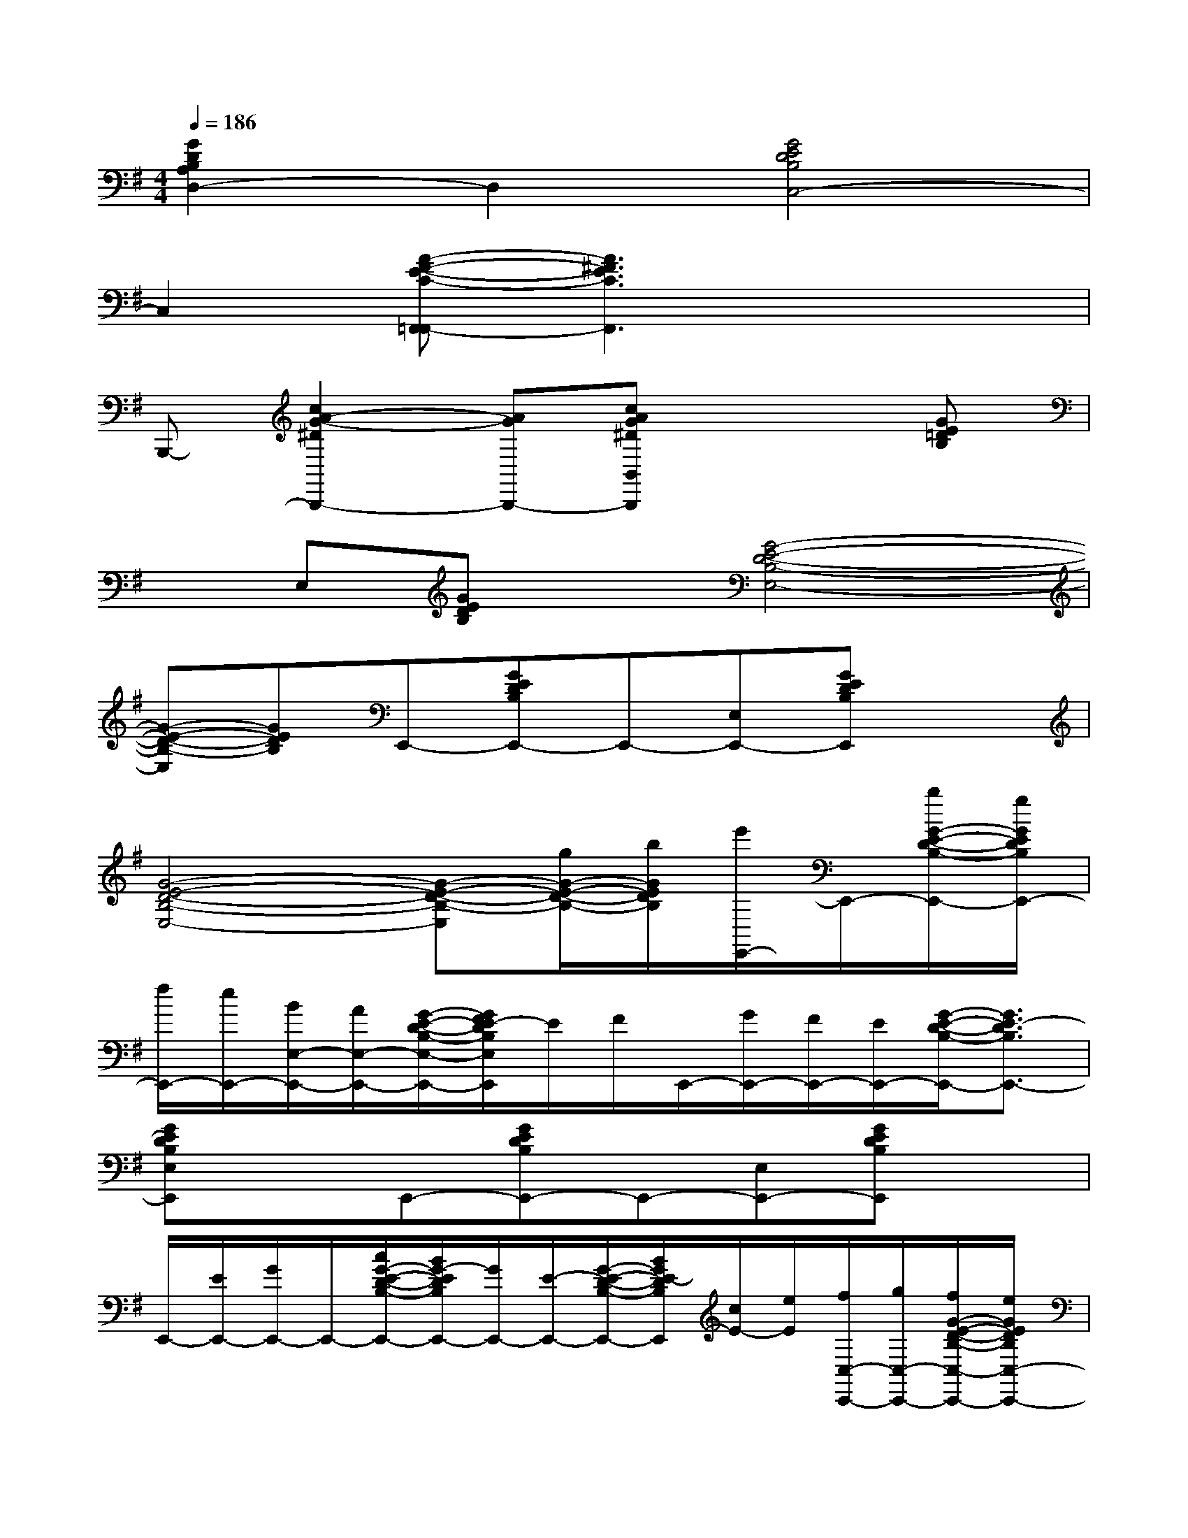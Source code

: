 X:1
T:
M:4/4
L:1/8
Q:1/4=186
K:G%1sharps
V:1
[G2D2B,2A,2D,2-]D,2[G4E4D4B,4C,4-]|
C,2[A-F-E-C-F,,-=F,,][A3^F3E3C3F,,3]x2|
B,,,-[c2A2-G2-^D2B,,,2-][AGB,,,-][cAG^DB,,B,,,]x2[GE=DB,]|
xE,[GEDB,]x[G4-E4-D4-B,4-E,4-]|
[G-E-D-B,-E,][GEDB,]E,,-[GEDB,E,,-]E,,-[E,E,,-][GEDB,E,,]x|
[G4-E4-D4-B,4-E,4-][G-E-D-B,-E,][g/2G/2-E/2-D/2-B,/2-][b/2G/2E/2D/2B,/2][e'/2E,,/2-]E,,/2-[b/2G/2-E/2-D/2-B,/2-E,,/2-][g/2G/2E/2D/2B,/2E,,/2-]|
[f/2E,,/2-][e/2E,,/2-][B/2E,/2-E,,/2-][A/2E,/2-E,,/2-][G/2-E/2-D/2-B,/2-E,/2-E,,/2-][G/2F/2E/2-D/2B,/2E,/2E,,/2]E/2F/2E,,/2-[G/2E,,/2-][F/2E,,/2-][E/2E,,/2-][G/2-E/2-D/2-B,/2-E,,/2-][G3/2E3/2-D3/2B,3/2E,,3/2-]|
[GEDB,E,E,,]xE,,-[GEDB,E,,-]E,,-[E,E,,-][GEDB,E,,]x|
E,,/2-[E/2E,,/2-][G/2E,,/2-]E,,/2-[c/2G/2-E/2-D/2-B,/2-E,,/2-][B/2G/2-E/2D/2B,/2E,,/2-][G/2E,,/2-][E/2-E,,/2-][G/2-E/2-D/2-B,/2-E,,/2-][B/2G/2E/2-D/2B,/2E,,/2][c/2E/2-][e/2E/2][f/2C,/2-C,,/2-][g/2C,/2-C,,/2-][f/2G/2-E/2-D/2-B,/2-C,/2-C,,/2-][e/2G/2E/2D/2B,/2C,/2-C,,/2-]|
[c/2C,/2-C,,/2-][C,/2C,,/2-][f/2C,,/2-][g/2C,,/2-][a/2G/2-E/2-D/2-B,/2-C,,/2-][b/2G/2E/2D/2B,/2C,,/2-][c'/2C,,/2-][b/2C,,/2-][a/2g/2G/2-E/2-D/2-B,/2-C,/2-C,,/2-][f/2G/2-E/2-D/2-B,/2-C,/2-C,,/2-][e/2G/2-E/2-D/2-B,/2-C,/2-C,,/2-][f/2G/2E/2D/2B,/2C,/2-C,,/2-][e/2G/2-E/2-D/2-B,/2-C,/2-C,,/2-][d/2G/2-E/2-D/2-B,/2C,/2-C,,/2-][c/2G/2-E/2-D/2-C,/2-C,,/2-][G/2E/2D/2C,/2-C,,/2-]|
[e/2G/2-E/2-D/2-B,/2-C,/2-C,,/2-][d/2G/2E/2D/2B,/2C,/2C,,/2]c/2B/2[A/2C,,/2-][G/2C,,/2-][G/2-F/2E/2-D/2-B,/2-C,,/2-][G/2E/2D/2-B,/2C,,/2-][D/2C,,/2-][C/2C,,/2-][B,/2C,/2-C,,/2-][A,/2C,/2C,,/2-][G/2-E/2-D/2-B,/2-C,,/2-][G/2E/2D/2B,/2A,/2C,,/2-][G,C,,-]|
[G/2-E/2-D/2-B,/2-E,/2C,/2-C,,/2-][G/2-E/2-D/2-B,/2-D,/2C,/2-C,,/2-][G/2-E/2-D/2-B,/2-E,/2C,/2-C,,/2-][G/2E/2D/2B,/2-C,/2-C,,/2-][G/2-E/2-D/2-B,/2-G,/2C,/2-C,,/2-][G/2-E/2-D/2-B,/2-A,/2C,/2C,,/2-][G/2-E/2-D/2-B,/2-C,,/2-][G/2E/2D/2-B,/2C,,/2][D/2C,/2-][E/2C,/2]F/2G/2[A/2G/2-E/2-C/2-A,/2-A,,/2-][B/2G/2-E/2-C/2-A,/2-A,,/2-][c/2G/2-E/2-C/2-A,/2-A,,/2-][d/2G/2-E/2-C/2-A,/2-A,,/2-]|
[e/2G/2-E/2-C/2-A,/2-A,,/2-][f/2G/2-E/2-C/2-A,/2-A,,/2-][g/2G/2-E/2-C/2-A,/2-A,,/2-][a/2G/2E/2C/2A,/2A,,/2-][b/2G/2-C/2-A,/2-A,,/2-][c'/2G/2C/2A,/2A,,/2-][d'/2A,,/2-][e'/2A,,/2][b/2-F/2-D/2-C/2-A,/2-D,/2-][e'/2b/2-F/2-D/2-C/2-A,/2-D,/2-][d'/2b/2F/2-D/2-C/2-A,/2-D,/2-][c'/2F/2-D/2-C/2-A,/2-D,/2-][b/2F/2-D/2-C/2-A,/2-D,/2-][a/2F/2-D/2-C/2-A,/2-D,/2-][g/2F/2-D/2-C/2-A,/2-D,/2-][f/2F/2-D/2-C/2-A,/2-D,/2-]|
[e/2F/2-D/2-C/2-A,/2-D,/2-][d/2-F/2D/2C/2A,/2D,/2-][d/2c/2D,/2-]D,/2[dF-D-B,-A,-G,,-][e/2F/2-D/2-B,/2-A,/2-G,,/2-][d/2F/2-D/2-B,/2-A,/2-G,,/2-][c/2F/2-D/2-B,/2-A,/2-G,,/2-][B/2F/2-D/2-B,/2-A,/2-G,,/2-][A/2F/2-D/2-B,/2-A,/2-G,,/2-][G/2F/2-D/2-B,/2-A,/2-G,,/2-][F/2-D/2-B,/2-A,/2-G,,/2-][F/2=F/2D/2B,/2-A,/2G,,/2-][E/2B,/2-G,,/2-][D/2-B,/2G,,/2]|
[E-D-CB,-C,-][E2-D2-B,2-C,2-][^F/2E/2-D/2-B,/2-C,/2-][G/2E/2-D/2-B,/2C,/2-][A/2E/2-D/2-C,/2-][B/2E/2D/2C,/2-][c/2C,/2-][d/2C,/2][e/2G/2-D/2-B,/2-A,/2-D,/2-][f/2G/2-D/2-B,/2-A,/2-D,/2-][g/2G/2-D/2-B,/2-A,/2-D,/2-][a/2G/2-D/2-B,/2-A,/2-D,/2-]|
[b/2G/2-D/2-B,/2-A,/2-D,/2-][c'/2G/2-D/2-B,/2-A,/2-D,/2-][d'/2G/2-D/2-B,/2-A,/2-D,/2-][e'/2G/2D/2B,/2A,/2D,/2-][f'/2D,/2-][g'/2D,/2-]D,/2-[a'/2-D,/2][a'/2-G/2-E/2-D/2-B,/2-C,/2-][c''/2a'/2G/2-E/2-D/2-B,/2-C,/2-][b'/2G/2-E/2-D/2-B,/2-C,/2-][c''/2G/2-E/2-D/2-B,/2-C,/2-][b'/2G/2-E/2-D/2-B,/2-C,/2-][a'/2G/2-E/2-D/2-B,/2-C,/2-][b'/2G/2-E/2-D/2-B,/2-C,/2-][c''/2G/2E/2D/2B,/2C,/2-]